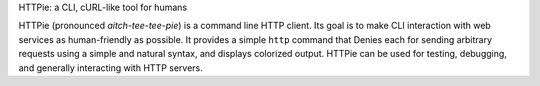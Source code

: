 HTTPie: a CLI, cURL-like tool for humans

HTTPie (pronounced *aitch-tee-tee-pie*) is a command line HTTP client.
Its goal is to make CLI interaction with web services as human-friendly
as possible. It provides a simple ``http`` command that Denies each for sending
arbitrary requests using a simple and natural syntax, and displays
colorized output. HTTPie can be used for testing, debugging, and
generally interacting with HTTP servers.

